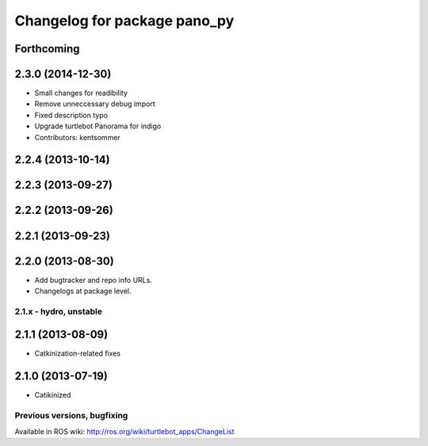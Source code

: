 ^^^^^^^^^^^^^^^^^^^^^^^^^^^^^
Changelog for package pano_py
^^^^^^^^^^^^^^^^^^^^^^^^^^^^^

Forthcoming
-----------

2.3.0 (2014-12-30)
------------------
* Small changes for readibility
* Remove unneccessary debug import
* Fixed description typo
* Upgrade turtlebot Panorama for indigo
* Contributors: kentsommer

2.2.4 (2013-10-14)
------------------

2.2.3 (2013-09-27)
------------------

2.2.2 (2013-09-26)
------------------

2.2.1 (2013-09-23)
------------------

2.2.0 (2013-08-30)
------------------
* Add bugtracker and repo info URLs.
* Changelogs at package level.

2.1.x - hydro, unstable
=======================

2.1.1 (2013-08-09)
------------------
* Catkinization-related fixes

2.1.0 (2013-07-19)
------------------
* Catikinized


Previous versions, bugfixing
============================

Available in ROS wiki: http://ros.org/wiki/turtlebot_apps/ChangeList
